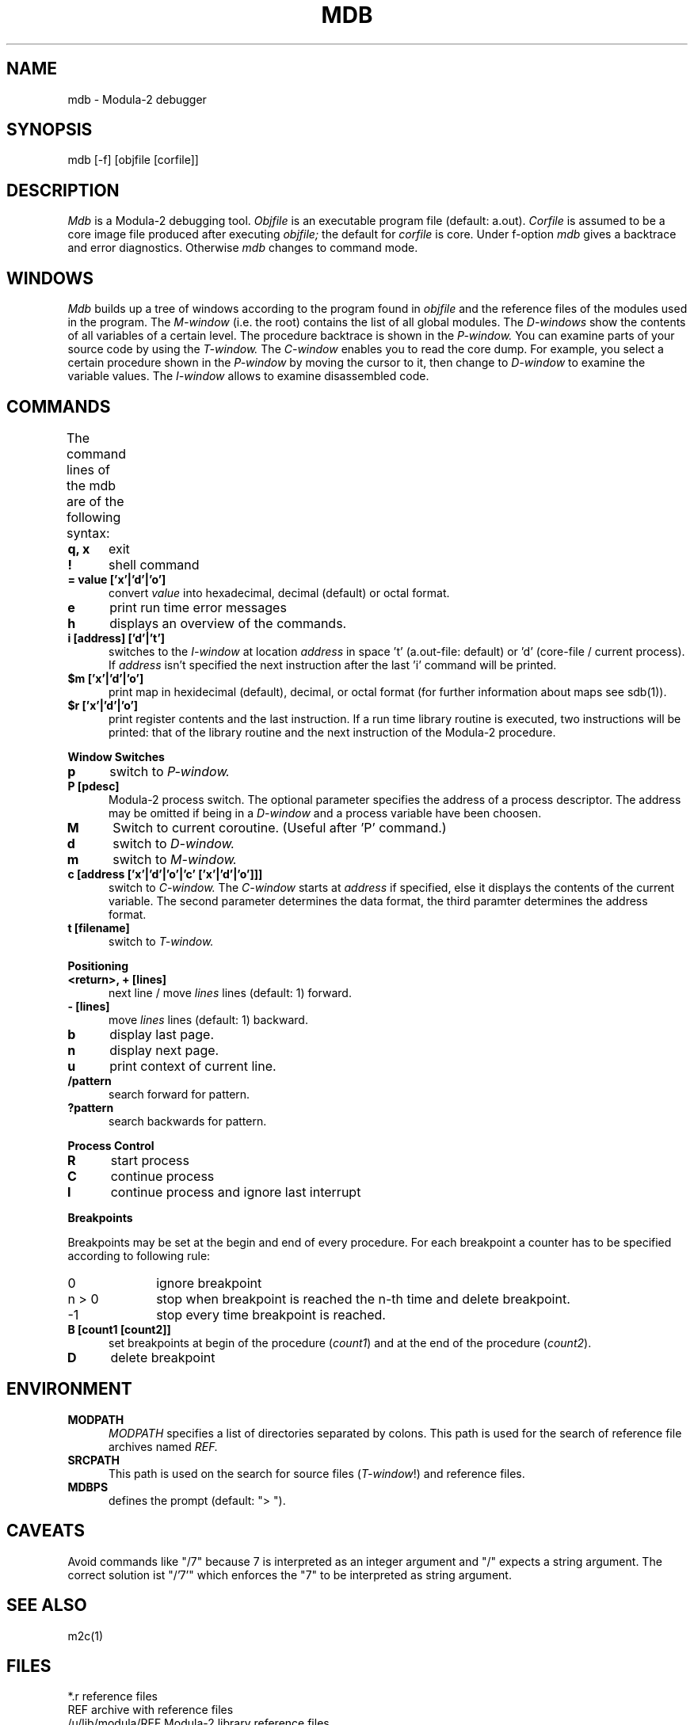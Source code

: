 .TH MDB 1 "local:Borchert"
.SH NAME
mdb \- Modula-2 debugger
.SH SYNOPSIS
mdb [-f] [objfile [corfile]]
.SH DESCRIPTION
.I Mdb
is a Modula-2 debugging tool.
.I Objfile
is an executable program file (default: a.out).
.I Corfile
is assumed to be a core image file produced after executing
.I objfile;
the default for
.I corfile
is core.
Under f-option
.I mdb
gives a backtrace and error diagnostics.
Otherwise
.I mdb
changes to command mode.
.SH WINDOWS
.I Mdb
builds up a tree of windows according to the program found in
.I objfile
and the reference files of the modules used in the program.
The
.I M-window
(i.e. the root) contains the list of all global modules.
The
.I D-windows
show the contents of all variables of a certain level.
The procedure backtrace is shown in the
.I P-window.
You can examine parts of your source code by using the
.I T-window.
The
.I C-window
enables you to read the core dump.
For example, you select a certain procedure shown in the
.I P-window
by moving the cursor to it, then change to
.I D-window
to examine the variable values.
The
.I I-window
allows to examine disassembled code.
.SH COMMANDS
The command lines of the mdb are of the following syntax:
.TS
center;
l l.

line	= cmd { ";" cmd }.
cmd	= count letter { arg } .
arg	= intarg | strarg .
count	= intarg .
intarg	= ["-"] digit { digit } [H|B] .
strarg	= text | "'" text "'" | '"' text '"' .
.TE
.TP 5
.B "q, x"
\c
exit
.TP 5
.B "!"
\c
shell command
.TP 5
.B "= value ['x'|'d'|'o']
convert
.I value
into hexadecimal, decimal (default) or octal format.
.TP 5
.B e
\c
print run time error messages
.TP 5
.B h
\c
displays an overview of the commands.
.TP 5
.B i [address] ['d'|'t']
\c
switches to the \fII-window\fP at location
.I address
in space 't' (a.out-file: default) or 'd' (core-file / current process).
If
.I address
isn't specified the next instruction after the last 'i' command
will be printed.
.TP 5
.B "$m ['x'|'d'|'o']"
\c
print map in hexidecimal (default),
decimal, or octal format (for further information about maps see sdb(1)).
.TP 5
.B "$r ['x'|'d'|'o']"
\c
print register contents and the last instruction.
If a run time library routine is executed,
two instructions will be printed:
that of the library routine and the next instruction
of the Modula-2 procedure.
.PP
.B "Window Switches"
.TP 5
.B p
\c
switch to
.I P-window.
.TP 5
.B "P [pdesc]"
\c
Modula-2 process switch.
The optional parameter specifies the address of a process descriptor.
The address may be omitted if being in a
.I D-window
and a process variable have been choosen.
.TP 5
.B M
\c
Switch to current coroutine.
(Useful after 'P' command.)
.TP 5
.B d
\c
switch to
.I D-window.
.TP 5
.B m
\c
switch to
.I M-window.
.TP 5
.B "c [address ['x'|'d'|'o'|'c' ['x'|'d'|'o']]]"
\c
switch to
.I C-window.
The
.I C-window
starts at
.I address
if specified,
else it displays the contents of the current variable.
The second parameter determines the data format,
the third paramter determines the address format.
.TP 5
.B "t [filename]"
\c
switch to
.I T-window.
.PP
.B Positioning
.TP 5
.B "<return>, + [lines]"
\c
next line / move
.I lines
lines (default: 1) forward.
.TP 5
.B "- [lines]"
\c
move
.I lines
lines (default: 1) backward.
.TP 5
.B "b"
\c
display last page.
.TP 5
.B "n"
\c
display next page.
.TP 5
.B "u"
\c
print context of current line.
.TP 5
.B "/pattern"
\c
search forward for pattern.
.TP 5
.B "?pattern"
\c
search backwards for pattern.
.PP
.B Process Control
.TP 5
.B R
\c
start process
.TP 5
.B C
\c
continue process
.TP 5
.B I
\c
continue process and ignore last interrupt
.PP
.B Breakpoints
.PP
Breakpoints may be set at the begin and end of every procedure.
For each breakpoint a counter has to be specified
according to following rule:
.TP 10
0
\c
ignore breakpoint
.TP 10
n > 0
\c
stop when breakpoint is reached the
n-th time
and delete breakpoint.
.TP 10
-1
\c
stop every time breakpoint is reached.
.PP
.TP 5
.B "B [count1 [count2]]"
\c
set breakpoints at begin of the procedure (\fIcount1\fP)
and at the end of the procedure (\fIcount2\fP).
.TP 5
.B D
\c
delete breakpoint
.SH ENVIRONMENT
.TP 5
.B "MODPATH"
\c
.I MODPATH
specifies a list of directories separated by colons.
This path is used for the search of reference file archives named
.I REF.
.TP 5
.B "SRCPATH"
\c
This path is used on the search for source files (\fIT-window\fP!)
and reference files.
.TP 5
.B "MDBPS"
\c
defines the prompt (default: "> ").
.SH CAVEATS
Avoid commands like "/7" because 7 is interpreted as an integer
argument and "/" expects a string argument.
The correct solution ist "/'7'" which enforces the "7" to be interpreted
as string argument.
.SH SEE ALSO
m2c(1)
.SH FILES
.ta \w'/u/lib/modula/REF   'u
*.r	reference files
.br
REF	archive with reference files
.br
/u/lib/modula/REF	Modula-2 library reference files
.br
a.out	default object file
.br
core	default core file
